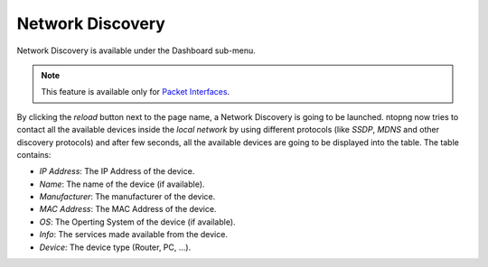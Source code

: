 Network Discovery
=================

Network Discovery is available under the Dashboard sub-menu.

.. note::
    This feature is available only for `Packet Interfaces <interfaces/packet_vs_zmq>`_.


.. figure:: ../img/web_gui_network_discovery_page.png
  :align: center
  :alt: Network Discovery
    Network Discovery


By clicking the `reload` button next to the page name, a Network Discovery is going to be launched. 
ntopng now tries to contact all the available devices inside the `local network` by using different protocols (like `SSDP`, `MDNS` and other discovery protocols) and after few seconds, all the available devices are going to be displayed into the table.
The table contains:

- `IP Address`: The IP Address of the device.
- `Name`: The name of the device (if available).
- `Manufacturer`: The manufacturer of the device.
- `MAC Address`: The MAC Address of the device.
- `OS`: The Operting System of the device (if available).
- `Info`: The services made available from the device.
- `Device`: The device type (Router, PC, ...).
